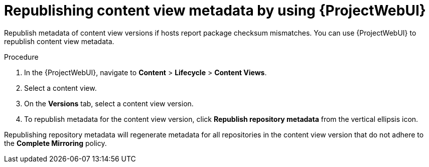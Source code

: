 :_mod-docs-content-type: PROCEDURE

[id="republishing-content-view-metadata-by-using-web-ui"]
= Republishing content view metadata by using {ProjectWebUI}

[role="_abstract"]
Republish metadata of content view versions if hosts report package checksum mismatches.
You can use {ProjectWebUI} to republish content view metadata.

.Procedure
. In the {ProjectWebUI}, navigate to *Content* > *Lifecycle* > *Content Views*.
. Select a content view.
. On the *Versions* tab, select a content view version.
. To republish metadata for the content view version, click *Republish repository metadata* from the vertical ellipsis icon.

Republishing repository metadata will regenerate metadata for all repositories in the content view version that do not adhere to the *Complete Mirroring* policy.
